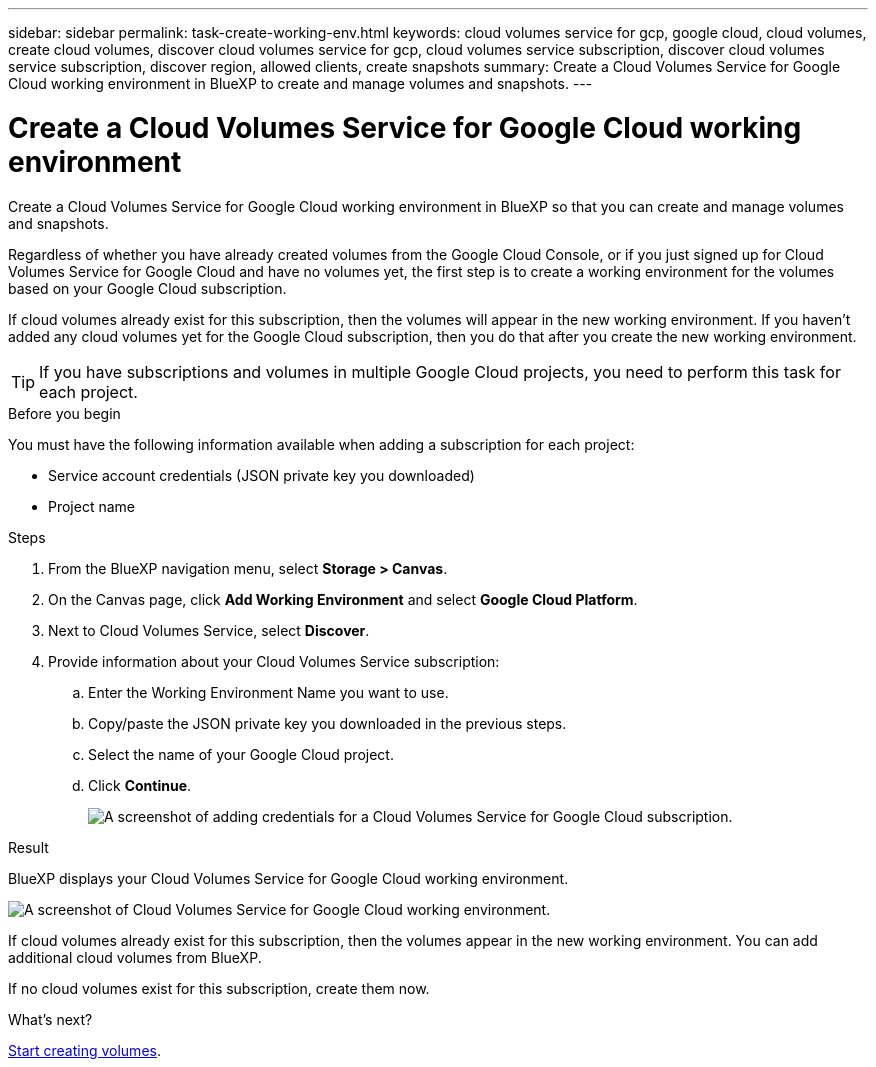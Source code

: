 ---
sidebar: sidebar
permalink: task-create-working-env.html
keywords: cloud volumes service for gcp, google cloud, cloud volumes, create cloud volumes, discover cloud volumes service for gcp, cloud volumes service subscription, discover cloud volumes service subscription, discover region, allowed clients, create snapshots
summary: Create a Cloud Volumes Service for Google Cloud working environment in BlueXP to create and manage volumes and snapshots.
---

= Create a Cloud Volumes Service for Google Cloud working environment
:hardbreaks:
:nofooter:
:icons: font
:linkattrs:
:imagesdir: ./media/

[.lead]
Create a Cloud Volumes Service for Google Cloud working environment in BlueXP so that you can create and manage volumes and snapshots.

Regardless of whether you have already created volumes from the Google Cloud Console, or if you just signed up for Cloud Volumes Service for Google Cloud and have no volumes yet, the first step is to create a working environment for the volumes based on your Google Cloud subscription.

If cloud volumes already exist for this subscription, then the volumes will appear in the new working environment. If you haven't added any cloud volumes yet for the Google Cloud subscription, then you do that after you create the new working environment.

TIP: If you have subscriptions and volumes in multiple Google Cloud projects, you need to perform this task for each project.

.Before you begin

You must have the following information available when adding a subscription for each project:

* Service account credentials (JSON private key you downloaded)

* Project name

.Steps

. From the BlueXP navigation menu, select *Storage > Canvas*.

. On the Canvas page, click *Add Working Environment* and select *Google Cloud Platform*.

. Next to Cloud Volumes Service, select *Discover*.

. Provide information about your Cloud Volumes Service subscription:

.. Enter the Working Environment Name you want to use.
.. Copy/paste the JSON private key you downloaded in the previous steps.
.. Select the name of your Google Cloud project.
.. Click *Continue*.
+
image:screenshot_add_cvs_gcp_credentials.png[A screenshot of adding credentials for a Cloud Volumes Service for Google Cloud subscription.]

.Result

BlueXP displays your Cloud Volumes Service for Google Cloud working environment.

image:screenshot_cvs_gcp_cloud.png[A screenshot of Cloud Volumes Service for Google Cloud working environment.]

If cloud volumes already exist for this subscription, then the volumes appear in the new working environment. You can add additional cloud volumes from BlueXP.

If no cloud volumes exist for this subscription, create them now.

.What's next?

link:task-create-volumes.html[Start creating volumes].
